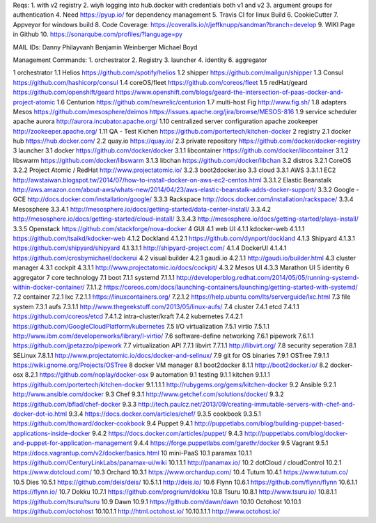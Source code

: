 Reqs:
1. with v2 registry
2. wiyh logging into hub.docker with credentials both v1 and v2
3. argument groups for authentication
4. Need https://pyup.io/ for dependency management
5. Travis CI for linux Build
6. CookieCutter
7. Appveyor for windows build
8. Code Coverage: https://coveralls.io/r/jeffknupp/sandman?branch=develop
9. WIKI Page in Github
10. https://sonarqube.com/profiles/?language=py



MAIL IDs:
Danny Philayvanh
Benjamin Weinberger
Michael Boyd


Management Commands:
1. orchestrator
2. Registry
3. launcher 
4. identity
6. aggregator

1 orchestrator
1.1 Helios https://github.com/spotify/helios
1.2 shipper https://github.com/mailgun/shipper
1.3 Consul https://github.com/hashicorp/consul
1.4 coreOS/fleet https://github.com/coreos/fleet
1.5 redHat/geard https://github.com/openshift/geard https://www.openshift.com/blogs/geard-the-intersection-of-paas-docker-and-project-atomic
1.6 Centurion https://github.com/newrelic/centurion
1.7 multi-host Fig http://www.fig.sh/
1.8 adapters Mesos https://github.com/mesosphere/deimos https://issues.apache.org/jira/browse/MESOS-816
1.9 service scheduler apache aurora http://aurora.incubator.apache.org/
1.10 centralized server configuration apache zookeeper http://zookeeper.apache.org/
1.11 QA - Test Kichen https://github.com/portertech/kitchen-docker
2 registry
2.1 docker hub https://hub.docker.com/
2.2 quay.io https://quay.io/
2.3 private repository https://github.com/docker/docker-registry
3 launcher
3.1 docker https://github.com/docker/docker
3.1.1 libcontainer https://github.com/docker/libcontainer
3.1.2 libswarm https://github.com/docker/libswarm
3.1.3 libchan https://github.com/docker/libchan
3.2 distros
3.2.1 CoreOS
3.2.2 Project Atomic / RedHat http://www.projectatomic.io/
3.2.3 boot2docker.iso
3.3 cloud
3.3.1 AWS
3.3.1.1 EC2 http://awstaiwan.blogspot.tw/2014/07/how-to-install-docker-on-aws-ec2-centos.html
3.3.1.2 Elastic Beanstalk http://aws.amazon.com/about-aws/whats-new/2014/04/23/aws-elastic-beanstalk-adds-docker-support/
3.3.2 Google - GCE http://docs.docker.com/installation/google/
3.3.3 Rackspace http://docs.docker.com/installation/rackspace/
3.3.4 Mesosphere
3.3.4.1 http://mesosphere.io/docs/getting-started/data-center-install/
3.3.4.2 http://mesosphere.io/docs/getting-started/cloud-install/
3.3.4.3 http://mesosphere.io/docs/getting-started/playa-install/
3.3.5 Openstack https://github.com/stackforge/nova-docker
4 GUI
4.1 web UI
4.1.1 kdocker-web
4.1.1.1 https://github.com/tsaikd/kdocker-web
4.1.2 Dockland
4.1.2.1 https://github.com/dynport/dockland
4.1.3 Shipyard
4.1.3.1 https://github.com/shipyard/shipyard
4.1.3.1.1 http://shipyard-project.com/
4.1.4 DockerUI
4.1.4.1 https://github.com/crosbymichael/dockerui
4.2 visual builder
4.2.1 gaudi.io
4.2.1.1 http://gaudi.io/builder.html
4.3 cluster manager
4.3.1 cockpit
4.3.1.1 http://www.projectatomic.io/docs/cockpit/
4.3.2 Mesos UI
4.3.3 Marathon UI
5 identity
6 aggregator
7 core technology
7.1 boot
7.1.1 systemd
7.1.1.1 http://developerblog.redhat.com/2014/05/05/running-systemd-within-docker-container/
7.1.1.2 https://coreos.com/docs/launching-containers/launching/getting-started-with-systemd/
7.2 container
7.2.1 lxc
7.2.1.1 https://linuxcontainers.org/
7.2.1.2 https://help.ubuntu.com/lts/serverguide/lxc.html
7.3 file system
7.3.1 aufs
7.3.1.1 http://www.thegeekstuff.com/2013/05/linux-aufs/
7.4 cluster
7.4.1 etcd
7.4.1.1 https://github.com/coreos/etcd
7.4.1.2 intra-cluster/kraft
7.4.2 kubernetes
7.4.2.1 https://github.com/GoogleCloudPlatform/kubernetes
7.5 I/O virtualization
7.5.1 virtio
7.5.1.1 http://www.ibm.com/developerworks/library/l-virtio/
7.6 software-define networking
7.6.1 pipework
7.6.1.1 https://github.com/jpetazzo/pipework
7.7 virtualization API
7.7.1 libvirt
7.7.1.1 http://libvirt.org/
7.8 security seperation
7.8.1 SELinux
7.8.1.1 http://www.projectatomic.io/docs/docker-and-selinux/
7.9 git for OS binaries
7.9.1 OSTree
7.9.1.1 https://wiki.gnome.org/Projects/OSTree
8 docker VM manager
8.1 boot2docker
8.1.1 http://boot2docker.io/
8.2 docker-osx
8.2.1 https://github.com/noplay/docker-osx
9 automation
9.1 testing
9.1.1 kitchen
9.1.1.1 https://github.com/portertech/kitchen-docker
9.1.1.1.1 http://rubygems.org/gems/kitchen-docker
9.2 Ansible
9.2.1 http://www.ansible.com/docker
9.3 Chef
9.3.1 http://www.getchef.com/solutions/docker/
9.3.2 https://github.com/bflad/chef-docker
9.3.3 http://tech.paulcz.net/2013/09/creating-immutable-servers-with-chef-and-docker-dot-io.html
9.3.4 https://docs.docker.com/articles/chef/
9.3.5 cookbook
9.3.5.1 https://github.com/thoward/docker-cookbook
9.4 Puppet
9.4.1 http://puppetlabs.com/blog/building-puppet-based-applications-inside-docker
9.4.2 https://docs.docker.com/articles/puppet/
9.4.3 http://puppetlabs.com/blog/docker-and-puppet-for-application-management
9.4.4 https://forge.puppetlabs.com/garethr/docker
9.5 Vagrant
9.5.1 https://docs.vagrantup.com/v2/docker/basics.html
10 mini-PaaS
10.1 paramax
10.1.1 https://github.com/CenturyLinkLabs/panamax-ui/wiki
10.1.1.1 http://panamax.io/
10.2 dotCloud / cloudControl
10.2.1 https://www.dotcloud.com/
10.3 Orchard
10.3.1 https://www.orchardup.com/
10.4 Tutum
10.4.1 https://www.tutum.co/
10.5 Dies
10.5.1 https://github.com/deis/deis/
10.5.1.1 http://deis.io/
10.6 Flynn
10.6.1 https://github.com/flynn/flynn
10.6.1.1 https://flynn.io/
10.7 Dokku
10.7.1 https://github.com/progrium/dokku
10.8 Tsuru
10.8.1 http://www.tsuru.io/
10.8.1.1 https://github.com/tsuru/tsuru
10.9 Dawn
10.9.1 https://github.com/dawn/dawn
10.10 Octohost
10.10.1 https://github.com/octohost
10.10.1.1 http://html.octohost.io/
10.10.1.1.1 http://www.octohost.io/